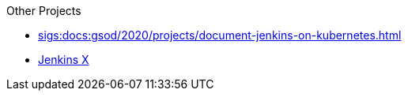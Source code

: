 .Other Projects
* xref:sigs:docs:gsod/2020/projects/document-jenkins-on-kubernetes.adoc[]
* https://jenkins-x.io/[Jenkins X]
